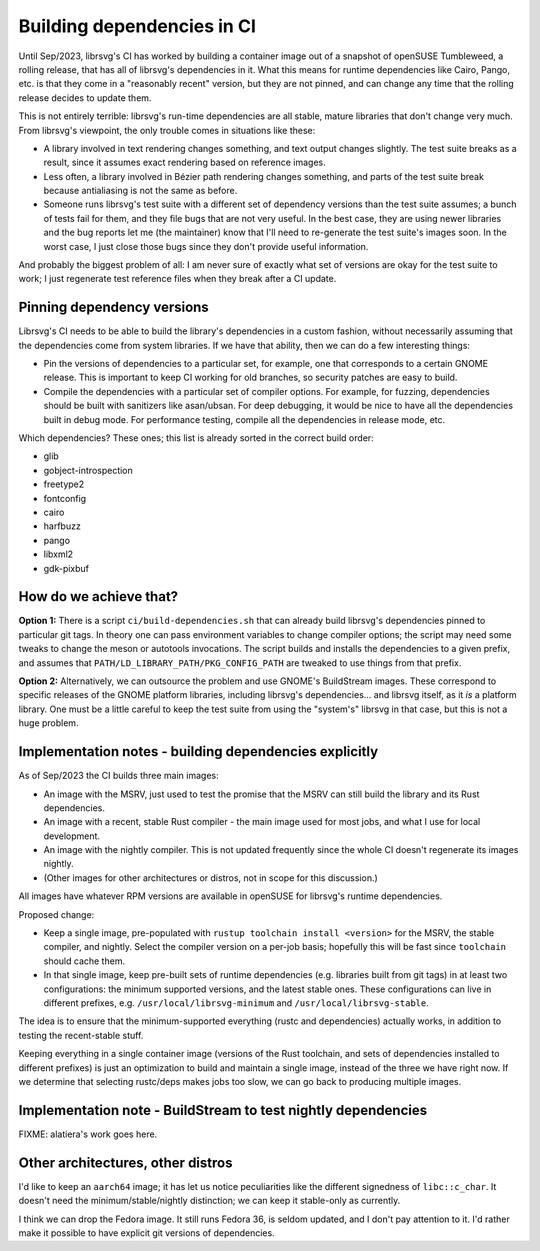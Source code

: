 Building dependencies in CI
===========================

Until Sep/2023, librsvg's CI has worked by building a container image
out of a snapshot of openSUSE Tumbleweed, a rolling release, that has
all of librsvg's dependencies in it.  What this means for runtime
dependencies like Cairo, Pango, etc. is that they come in a
"reasonably recent" version, but they are not pinned, and can change
any time that the rolling release decides to update them.

This is not entirely terrible: librsvg's run-time dependencies are all
stable, mature libraries that don't change very much.  From librsvg's
viewpoint, the only trouble comes in situations like these:

* A library involved in text rendering changes something, and text
  output changes slightly.  The test suite breaks as a result, since
  it assumes exact rendering based on reference images.

* Less often, a library involved in Bézier path rendering changes
  something, and parts of the test suite break because antialiasing is
  not the same as before.

* Someone runs librsvg's test suite with a different set of dependency
  versions than the test suite assumes; a bunch of tests fail for
  them, and they file bugs that are not very useful.  In the best
  case, they are using newer libraries and the bug reports let me (the
  maintainer) know that I'll need to re-generate the test suite's
  images soon.  In the worst case, I just close those bugs since they
  don't provide useful information.

And probably the biggest problem of all: I am never sure of exactly
what set of versions are okay for the test suite to work; I just
regenerate test reference files when they break after a CI update.

Pinning dependency versions
---------------------------

Librsvg's CI needs to be able to build the library's dependencies in a
custom fashion, without necessarily assuming that the dependencies
come from system libraries.  If we have that ability, then we can do a
few interesting things:

* Pin the versions of dependencies to a particular set, for example,
  one that corresponds to a certain GNOME release.  This is important
  to keep CI working for old branches, so security patches are easy to
  build.

* Compile the dependencies with a particular set of compiler options.
  For example, for fuzzing, dependencies should be built with
  sanitizers like asan/ubsan.  For deep debugging, it would be nice to
  have all the dependencies built in debug mode.  For performance
  testing, compile all the dependencies in release mode, etc.

Which dependencies?  These ones; this list is already sorted in the
correct build order:

* glib
* gobject-introspection
* freetype2
* fontconfig
* cairo
* harfbuzz
* pango
* libxml2
* gdk-pixbuf

How do we achieve that?
-----------------------

**Option 1:** There is a script ``ci/build-dependencies.sh`` that can
already build librsvg's dependencies pinned to particular git tags.
In theory one can pass environment variables to change compiler
options; the script may need some tweaks to change the meson or
autotools invocations.  The script builds and installs the
dependencies to a given prefix, and assumes that
``PATH/LD_LIBRARY_PATH/PKG_CONFIG_PATH`` are tweaked to use things
from that prefix.

**Option 2:** Alternatively, we can outsource the problem and use
GNOME's BuildStream images.  These correspond to specific releases of
the GNOME platform libraries, including librsvg's dependencies... and
librsvg itself, as it *is* a platform library.  One must be a little
careful to keep the test suite from using the "system's" librsvg in
that case, but this is not a huge problem.

Implementation notes - building dependencies explicitly
-------------------------------------------------------

As of Sep/2023 the CI builds three main images:

* An image with the MSRV, just used to test the promise that the MSRV
  can still build the library and its Rust dependencies.

* An image with a recent, stable Rust compiler - the main image used
  for most jobs, and what I use for local development.

* An image with the nightly compiler.  This is not updated frequently
  since the whole CI doesn't regenerate its images nightly.

* (Other images for other architectures or distros, not in scope for
  this discussion.)

All images have whatever RPM versions are available in openSUSE for
librsvg's runtime dependencies.

Proposed change:

* Keep a single image, pre-populated with ``rustup toolchain install
  <version>`` for the MSRV, the stable compiler, and nightly.  Select
  the compiler version on a per-job basis; hopefully this will be fast
  since ``toolchain`` should cache them.

* In that single image, keep pre-built sets of runtime dependencies
  (e.g. libraries built from git tags) in at least two configurations:
  the minimum supported versions, and the latest stable ones.  These
  configurations can live in different prefixes, 
  e.g. ``/usr/local/librsvg-minimum`` and
  ``/usr/local/librsvg-stable``.

The idea is to ensure that the minimum-supported everything (rustc and
dependencies) actually works, in addition to testing the recent-stable
stuff.

Keeping everything in a single container image (versions of the Rust
toolchain, and sets of dependencies installed to different prefixes)
is just an optimization to build and maintain a single image, instead
of the three we have right now.  If we determine that selecting
rustc/deps makes jobs too slow, we can go back to producing multiple
images.

Implementation note - BuildStream to test nightly dependencies
--------------------------------------------------------------

FIXME: alatiera's work goes here.

Other architectures, other distros
----------------------------------

I'd like to keep an ``aarch64`` image; it has let us notice
peculiarities like the different signedness of ``libc::c_char``.  It
doesn't need the minimum/stable/nightly distinction; we can keep it
stable-only as currently.

I think we can drop the Fedora image.  It still runs Fedora 36, is
seldom updated, and I don't pay attention to it.  I'd rather make it
possible to have explicit git versions of dependencies.

